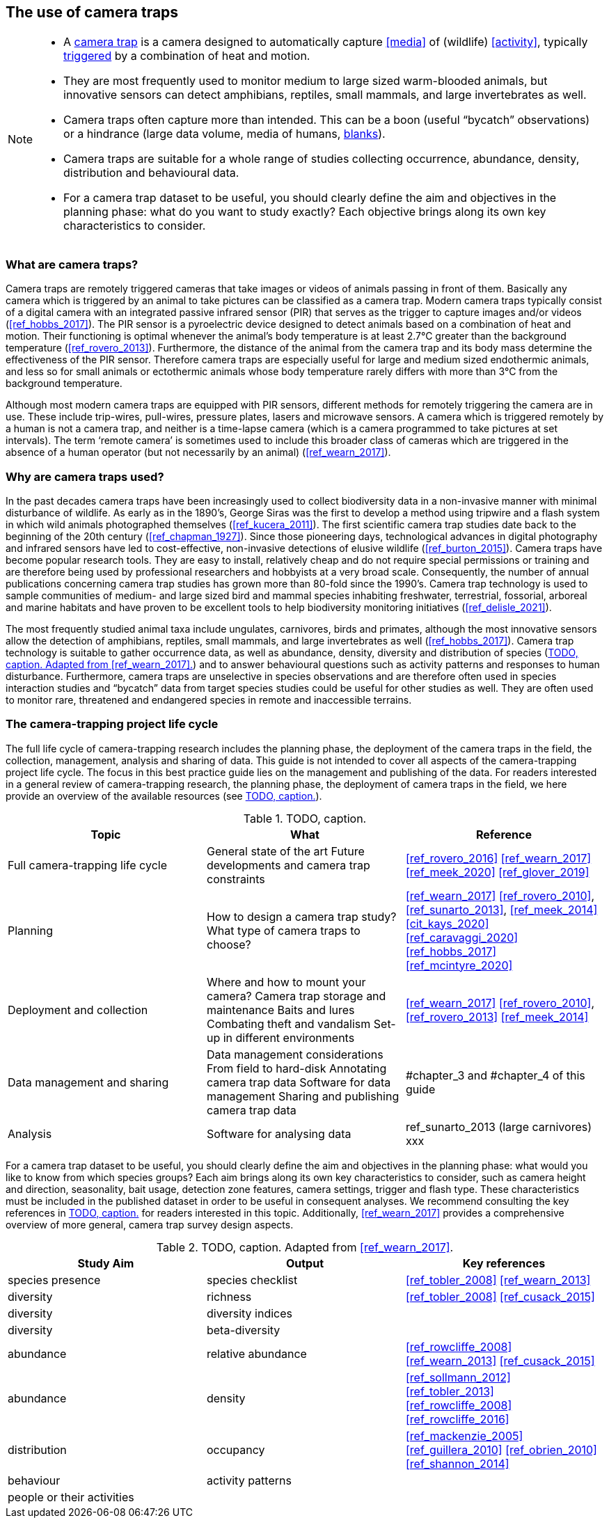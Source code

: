 [[chapter_two]]

== The use of camera traps

[NOTE]
====
* A <<camera,camera trap>> is a camera designed to automatically capture <<media>> of (wildlife) <<activity>>, typically <<trigger,triggered>> by a combination of heat and motion.
* They are most frequently used to monitor medium to large sized warm-blooded animals, but innovative sensors can detect amphibians, reptiles, small mammals, and large invertebrates as well.
* Camera traps often capture more than intended. This can be a boon (useful “bycatch” observations) or a hindrance (large data volume, media of humans, <<blank,blanks>>).
* Camera traps are suitable for a whole range of studies collecting occurrence, abundance, density, distribution and behavioural data.
* For a camera trap dataset to be useful, you should clearly define the aim and objectives in the planning phase: what do you want to study exactly? Each objective brings along its own key characteristics to consider.
====

=== What are camera traps?

Camera traps are remotely triggered cameras that take images or videos of animals passing in front of them. Basically any camera which is triggered by an animal to take pictures can be classified as a camera trap. Modern camera traps typically consist of a digital camera with an integrated passive infrared sensor (PIR) that serves as the trigger to capture images and/or videos (<<ref_hobbs_2017>>). The PIR sensor is a pyroelectric device designed to detect animals based on a combination of heat and motion. Their functioning is optimal whenever the animal’s body temperature is at least 2.7°C greater than the background temperature (<<ref_rovero_2013>>). Furthermore, the distance of the animal from the camera trap and its body mass determine the effectiveness of the PIR sensor. Therefore camera traps are especially useful for large and medium sized endothermic animals, and less so for small animals or ectothermic animals whose body temperature rarely differs with more than 3°C from the background temperature.

Although most modern camera traps are equipped with PIR sensors, different methods for remotely triggering the camera are in use. These include trip-wires, pull-wires, pressure plates, lasers and microwave sensors. A camera which is triggered remotely by a human is not a camera trap, and neither is a time-lapse camera (which is a camera programmed to take pictures at set intervals). The term ‘remote camera’ is sometimes used to include this broader class of cameras which are triggered in the absence of a human operator (but not necessarily by an animal) (<<ref_wearn_2017>>).

=== Why are camera traps used?

In the past decades camera traps have been increasingly used to collect biodiversity data in a non-invasive manner with minimal disturbance of wildlife. As early as in the 1890’s, George Siras was the first to develop a method using tripwire and a flash system in which wild animals photographed themselves (<<ref_kucera_2011>>). The first scientific camera trap studies date back to the beginning of the 20th century (<<ref_chapman_1927>>). Since those pioneering days, technological advances in digital photography and infrared sensors have led to cost-effective, non-invasive detections of elusive wildlife (<<ref_burton_2015>>). Camera traps have become popular research tools. They are easy to install, relatively cheap and do not require special permissions or training and are therefore being used by professional researchers and hobbyists at a very broad scale. Consequently, the number of annual publications concerning camera trap studies has grown more than 80-fold since the 1990’s. Camera trap technology is used to sample communities of medium- and large sized bird and mammal species inhabiting freshwater, terrestrial, fossorial, arboreal and marine habitats and have proven to be excellent tools to help biodiversity monitoring initiatives (<<ref_delisle_2021>>).

The most frequently studied animal taxa include ungulates, carnivores, birds and primates, although the most innovative sensors allow the detection of amphibians, reptiles, small mammals, and large invertebrates as well (<<ref_hobbs_2017>>). Camera trap technology is suitable to gather occurrence data, as well as abundance, density, diversity and distribution of species (<<table-aims>>) and to answer behavioural questions such as activity patterns and responses to human disturbance. Furthermore, camera traps are unselective in species observations and are therefore often used in species interaction studies and “bycatch” data from target species studies could be useful for other studies as well. They are often used to monitor rare, threatened and endangered species in remote and inaccessible terrains.

=== The camera-trapping project life cycle

The full life cycle of camera-trapping research includes the planning phase, the deployment of the camera traps in the field, the collection, management, analysis and sharing of data. This guide is not intended to cover all aspects of the camera-trapping project life cycle. The focus in this best practice guide lies on the management and publishing of the data. For readers interested in a general review of camera-trapping research, the planning phase, the deployment of camera traps in the field, we here provide an overview of the available resources (see <<table-topics>>).

[[table-topics]]
.TODO, caption.
[%header,cols=3*]
|===
|Topic
|What
|Reference

|Full camera-trapping life cycle
|General state of the art
Future developments and camera trap constraints
|<<ref_rovero_2016>>
<<ref_wearn_2017>>
<<ref_meek_2020>>
<<ref_glover_2019>>

|Planning
|How to design a camera trap study?
What type of camera traps to choose?
|<<ref_wearn_2017>>
<<ref_rovero_2010>>, <<ref_sunarto_2013>>, <<ref_meek_2014>>
<<cit_kays_2020>>
<<ref_caravaggi_2020>>
<<ref_hobbs_2017>>
<<ref_mcintyre_2020>>

|Deployment and collection
|Where and how to mount your camera?
Camera trap storage and maintenance
Baits and lures
Combating theft and vandalism
Set-up in different environments
|<<ref_wearn_2017>>
<<ref_rovero_2010>>, <<ref_rovero_2013>>
<<ref_meek_2014>>

|Data management and sharing
|Data management considerations
From field to hard-disk
Annotating camera trap data
Software for data management
Sharing and publishing camera trap data
|#chapter_3 and #chapter_4 of this guide

|Analysis
|Software for analysing data
|ref_sunarto_2013 (large carnivores)
xxx
|=== 

For a camera trap dataset to be useful, you should clearly define the aim and objectives in the planning phase: what would you like to know from which species groups? Each aim brings along its own key characteristics to consider, such as camera height and direction, seasonality, bait usage, detection zone features, camera settings, trigger and flash type. These characteristics must be included in the published dataset in order to be useful in consequent analyses. We recommend consulting the key references in <<table-topics>> for readers interested in this topic. Additionally, <<ref_wearn_2017>> provides a comprehensive overview of more general, camera trap survey design aspects.

[[table-aims]]
.TODO, caption. Adapted from <<ref_wearn_2017>>.
[%header,cols=3*]
|===
|Study Aim
|Output
|Key references

|species presence
|species checklist
|<<ref_tobler_2008>>
<<ref_wearn_2013>>

|diversity
|richness
|<<ref_tobler_2008>>
<<ref_cusack_2015>>

|diversity
|diversity indices
|

|diversity
|beta-diversity
|

|abundance
|relative abundance
|<<ref_rowcliffe_2008>>
<<ref_wearn_2013>>
<<ref_cusack_2015>>

|abundance
|density
|<<ref_sollmann_2012>>
<<ref_tobler_2013>>
<<ref_rowcliffe_2008>>
<<ref_rowcliffe_2016>>

|distribution
|occupancy
|<<ref_mackenzie_2005>>
<<ref_guillera_2010>>
<<ref_obrien_2010>>
<<ref_shannon_2014>>

|behaviour
|activity patterns
|

|people or their activities
|
|
|===
